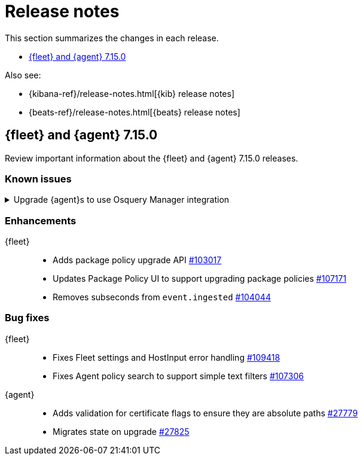 // Use these for links to issue and pulls. 
:kib-issue: https://github.com/elastic/kibana/issues/
:kib-pull: https://github.com/elastic/kibana/pull/
:agent-issue: https://github.com/elastic/beats/issues/
:agent-pull: https://github.com/elastic/beats/pull/
:fleet-server-issue: https://github.com/elastic/beats/issues/fleet-server/
:fleet-server-pull: https://github.com/elastic/beats/pull/fleet-server/


[[release-notes]]
= Release notes

This section summarizes the changes in each release.

* <<release-notes-7.15.0>>

Also see:

* {kibana-ref}/release-notes.html[{kib} release notes]
* {beats-ref}/release-notes.html[{beats} release notes]

// begin 7.15.0 relnotes

[[release-notes-7.15.0]]
== {fleet} and {agent} 7.15.0

Review important information about the {fleet} and {agent} 7.15.0 releases.

[discrete]
[[known-issues-7.15.0]]
=== Known issues

.Upgrade {agent}s to use Osquery Manager integration
[%collapsible]
====
*Details* +
You must upgrade your {agent}s to the latest version to use the Osquery Manager
integration.

*Impact* +
To upgrade, refer to <<upgrade-elastic-agent>>.
====

[discrete]
[[enhancements-7.15.0]]
=== Enhancements

{fleet}::
* Adds package policy upgrade API {kib-pull}103017[#103017]
* Updates Package Policy UI to support upgrading package policies
{kib-pull}107171[#107171]
* Removes subseconds from `event.ingested` {kib-pull}104044[#104044]

[discrete]
[[bug-fixes-7.15.0]]
=== Bug fixes

{fleet}::
* Fixes Fleet settings and HostInput error handling {kib-pull}109418[#109418]
* Fixes Agent policy search to support simple text filters
{kib-pull}107306[#107306]

{agent}::
* Adds validation for certificate flags to ensure they are absolute paths {agent-pull}27779[#27779]
* Migrates state on upgrade {agent-pull}27825[#27825]

// end 7.15.x relnotes



// ---------------------
//TEMPLATE
//Use the following text as a template. Remember to replace the version info.

// begin 7.15.x relnotes

//[[release-notes-7.15.x]]
//== {fleet} and {agent} 7.15.x

//Review important information about the {fleet} and {agent} 7.15.x releases.

//[discrete]
//[[security-updates-7.15.x]]
//=== Security updates

//{fleet}::
//* add info

//{agent}::
//* add info

//[discrete]
//[[breaking-changes-7.15.x]]
//=== Breaking changes

//Breaking changes can prevent your application from optimal operation and
//performance. Before you upgrade, review the breaking changes, then mitigate the
//impact to your application.

//[discrete]
//[[breaking-PR#]]
//.Short description
//[%collapsible]
//====
//*Details* +
//<Describe new behavior.> For more information, refer to {kibana-pull}PR[#PR].

//*Impact* +
//<Describe how users should mitigate the change.> For more information, refer to {fleet-guide}/fleet-server.html[Fleet Server].
//====

//[discrete]
//[[known-issues-7.15.x]]
//=== Known issues

//[[known-issue-issue#]]
//.Short description
//[%collapsible]
//====

//*Details* 

//<Describe known issue.>

//*Impact* +

//<Describe impact or workaround.>

//====

//[discrete]
//[[deprecations-7.15.x]]
//=== Deprecations

//The following functionality is deprecated in 7.15.x, and will be removed in
//8.0.0. Deprecated functionality does not have an immediate impact on your
//application, but we strongly recommend you make the necessary updates after you
//upgrade to 7.15.x.

//{fleet}::
//* add info

//{agent}::
//* add info

//[discrete]
//[[new-features-7.15.x]]
//=== New features

//The 7.15.x release adds the following new and notable features.

//{fleet}::
//* add info

//{agent}::
//* add info

//[discrete]
//[[enhancements-7.15.x]]
//=== Enhancements

//{fleet}::
//* add info

//{agent}::
//* add info

//[discrete]
//[[bug-fixes-7.15.x]]
//=== Bug fixes

//{fleet}::
//* add info

//{agent}::
//* add info

// end 7.15.x relnotes
